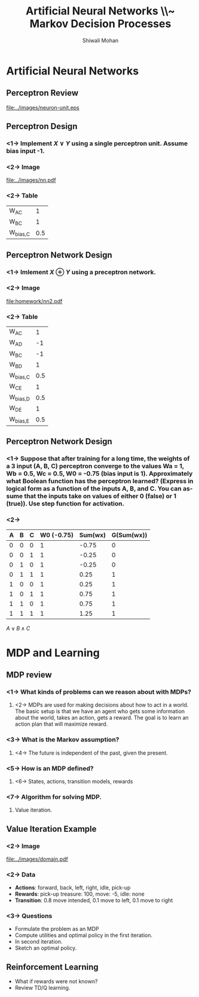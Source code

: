 #+TITLE:   Artificial Neural Networks \\~ Markov Decision Processes
#+AUTHOR:   Shiwali Mohan
#+EMAIL:     shiwali@umich.edu
#+DESCRIPTION: 
#+KEYWORDS: 
#+LANGUAGE:  en
#+OPTIONS:   H:3 num:t toc:t \n:nil @:t ::t |:t ^:t -:t f:t *:t <:t
#+OPTIONS:   TeX:t LaTeX:nil skip:nil d:nil todo:t pri:nil tags:not-in-toc
#+INFOJS_OPT: view:nil toc:t ltoc:t mouse:underline buttons:0 path:http://orgmode.org/org-info.js
#+EXPORT_SELECT_TAGS: export
#+EXPORT_EXCLUDE_TAGS: noexport
#+LINK_UP:   
#+LINK_HOME: 

#+startup: oddeven

#+startup: beamer
#+startup: pgfpages
#+LaTeX_CLASS: beamer
#+LaTeX_CLASS_OPTIONS: [compress, 9pt]
#+latex_header: \usetheme{default}
#+latex_header: \usecolortheme[RGB={0,38,93}]{structure}
#+latex_header: \usefonttheme{serif}
#+latex_header: \useinnertheme{circles}
#+latex_header: \useoutertheme[]{shadow}
#+latex_header: \setbeamertemplate{navigation symbols}{}
#+latex_header: \usepackage{natbib}
#+latex_header: \usepackage{fleqn}
#+latex_header: \usepackage{epsf}
#+latex_header: \usepackage[dvips]{color}
#+begin_latex
\title[Search \hspace{1em}\insertframenumber/
\inserttotalframenumber]{Full Title}
#+end_latex
#+latex_header: \usepackage{bibentry}
#+BEAMER_FRAME_LEVEL: 2
#+latex_header: \institute{Computer Science and Engineering \\ University of Michigan}

#+COLUMNS: %20ITEM %13BEAMER_env(Env) %6BEAMER_envargs(Args) %4BEAMER_col(Col) %7BEAMER_extra(Extra)
#+BEAMER_HEADER_EXTRA \beamerdefaultoverlayspecification{<+->}

* Artificial Neural Networks
** Perceptron Review
#+ATTR_LaTeX: width=10cm
[[file:../images/neuron-unit.eps]]
** Perceptron Design
*** <1-> Implement $X \vee Y$ using a single perceptron unit. Assume bias input -1.
*** <2-> Image
:PROPERTIES:
 :BEAMER_col: 0.2
 :BEAMER_env: ignoreheading
 :END:
#+ATTR_LaTeX: width=4cm
[[file:../images/nn.pdf]]
*** <2-> Table
:PROPERTIES:
 :BEAMER_col: 0.2
 :BEAMER_env: ignoreheading
 :END:
|------------+-----|
| W_{AC}     |   1 |
| W_{BC}     |   1 |
| W_{bias,C} | 0.5 |
|------------+-----|

** Perceptron Network Design
*** <1-> Imlement $X \oplus Y$ using a preceptron network.
*** <2-> Image
:PROPERTIES:
 :BEAMER_col: 0.3
 :BEAMER_env: ignoreheading
 :END:
#+ATTR_LaTeX: width=6cm
[[file:homework/nn2.pdf]]
*** <2-> Table
:PROPERTIES:
 :BEAMER_col: 0.5
 :BEAMER_env: ignoreheading
 :END:
|------------+-----|
| W_{AC}     |   1 |
| W_{AD}     |  -1 |
| W_{BC}     |  -1 |
| W_{BD}     |   1 |
| W_{bias,C} | 0.5 |
| W_{CE}     |   1 |
| W_{bias,D} | 0.5 |
| W_{DE}     |   1 |
| W_{bias,E} | 0.5 |
|------------+-----|

** Perceptron Network Design
*** <1-> Suppose that after training for a long time, the weights of a 3 input (A, B, C) perceptron converge to the values Wa = 1, Wb = 0.5, Wc = 0.5, W0 = -0.75 (bias input is 1). Approximately what Boolean function has the perceptron learned? (Express in logical form as a function of the inputs A, B, and C. You can assume that the inputs take on values of either 0 (false) or 1 (true)). Use step function for activation.
*** <2-> 
|---+---+---+------------+---------+------------|
| A | B | C | W0 (-0.75) | Sum(wx) | G(Sum(wx)) |
|---+---+---+------------+---------+------------|
| 0 | 0 | 0 |          1 |   -0.75 |          0 |
| 0 | 0 | 1 |          1 |   -0.25 |          0 |
| 0 | 1 | 0 |          1 |   -0.25 |          0 |
| 0 | 1 | 1 |          1 |    0.25 |          1 |
| 1 | 0 | 0 |          1 |    0.25 |          1 |
| 1 | 0 | 1 |          1 |    0.75 |          1 |
| 1 | 1 | 0 |          1 |    0.75 |          1 |
| 1 | 1 | 1 |          1 |    1.25 |          1 |
|---+---+---+------------+---------+------------|

$A \vee B \wedge C$

* MDP and Learning
** MDP review
*** <1-> What kinds of problems can we reason about with MDPs?
**** <2-> MDPs are used for making decisions about how to act in a world. The basic setup is that we have an agent who gets some information about the world, takes an action, gets a reward. The goal is to learn an action plan that will maximize reward.
*** <3-> What is the Markov assumption?
**** <4-> The future is independent of the past, given the present.
*** <5-> How is an MDP defined?
**** <6-> States, actions, transition models, rewards
*** <7-> Algorithm for solving MDP.
**** Value iteration.
** Value Iteration Example
*** <2-> Image
:PROPERTIES:
 :BEAMER_col: 0.4
 :BEAMER_env: ignoreheading
 :END:
#+ATTR_LATEX: width=5cm
[[file:../images/domain.pdf]]

*** <2-> Data
:PROPERTIES:
 :BEAMER_col: 0.5
 :BEAMER_env: ignoreheading
 :END:

- *Actions*: forward, back, left, right, idle, pick-up
- *Rewards*: pick-up treasure: 100, move: -5, idle: none
- *Transition*: 0.8 move intended, 0.1 move to left, 0.1 move to right

*** <3-> Questions
:PROPERTIES:
 :BEAMER_col: 1.0
 :BEAMER_env: ignoreheading
 :END:
 - Formulate the problem as an MDP
 - Compute utilities and optimal policy in the first iteration.
 - In second iteration.
 - Sketch an optimal policy.
** Reinforcement Learning
- What if rewards were not known?
- Review TD/Q learning.

